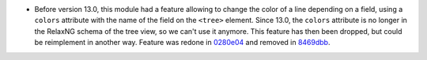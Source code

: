* Before version 13.0, this module had a feature allowing to change the color of
  a line depending on a field, using a ``colors`` attribute with the name of the
  field on the ``<tree>`` element. Since 13.0, the ``colors`` attribute is no
  longer in the RelaxNG schema of the tree view, so we can't use it anymore.
  This feature has then been dropped, but could be reimplement in another way.
  Feature was redone in `0280e04 <https://github.com/OCA/web/commit/0280e0479c3152093000fbca09e4445139c277d4/>`_ and removed in `8469dbb <https://github.com/OCA/web/commit/8469dbb954b6b312872cd2646bbb335faa94afe6/>`_.
